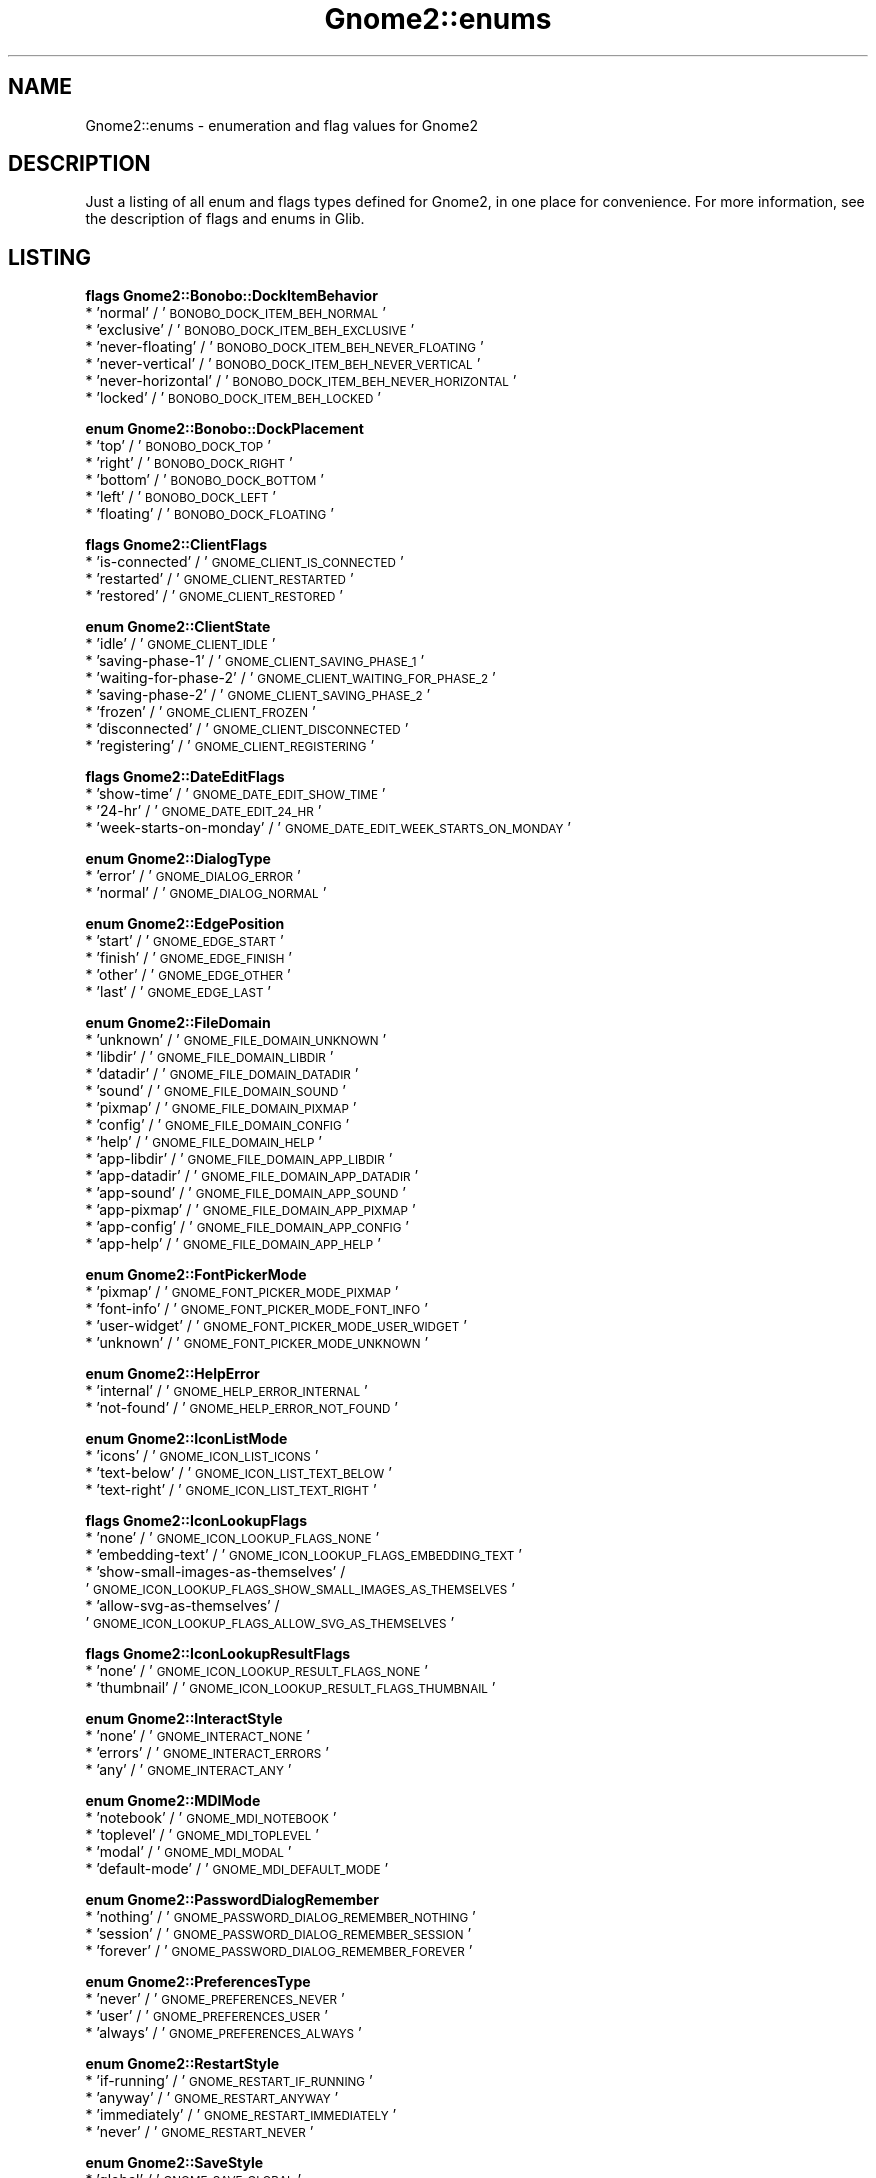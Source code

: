 .\" Automatically generated by Pod::Man v1.37, Pod::Parser v1.3
.\"
.\" Standard preamble:
.\" ========================================================================
.de Sh \" Subsection heading
.br
.if t .Sp
.ne 5
.PP
\fB\\$1\fR
.PP
..
.de Sp \" Vertical space (when we can't use .PP)
.if t .sp .5v
.if n .sp
..
.de Vb \" Begin verbatim text
.ft CW
.nf
.ne \\$1
..
.de Ve \" End verbatim text
.ft R
.fi
..
.\" Set up some character translations and predefined strings.  \*(-- will
.\" give an unbreakable dash, \*(PI will give pi, \*(L" will give a left
.\" double quote, and \*(R" will give a right double quote.  | will give a
.\" real vertical bar.  \*(C+ will give a nicer C++.  Capital omega is used to
.\" do unbreakable dashes and therefore won't be available.  \*(C` and \*(C'
.\" expand to `' in nroff, nothing in troff, for use with C<>.
.tr \(*W-|\(bv\*(Tr
.ds C+ C\v'-.1v'\h'-1p'\s-2+\h'-1p'+\s0\v'.1v'\h'-1p'
.ie n \{\
.    ds -- \(*W-
.    ds PI pi
.    if (\n(.H=4u)&(1m=24u) .ds -- \(*W\h'-12u'\(*W\h'-12u'-\" diablo 10 pitch
.    if (\n(.H=4u)&(1m=20u) .ds -- \(*W\h'-12u'\(*W\h'-8u'-\"  diablo 12 pitch
.    ds L" ""
.    ds R" ""
.    ds C` ""
.    ds C' ""
'br\}
.el\{\
.    ds -- \|\(em\|
.    ds PI \(*p
.    ds L" ``
.    ds R" ''
'br\}
.\"
.\" If the F register is turned on, we'll generate index entries on stderr for
.\" titles (.TH), headers (.SH), subsections (.Sh), items (.Ip), and index
.\" entries marked with X<> in POD.  Of course, you'll have to process the
.\" output yourself in some meaningful fashion.
.if \nF \{\
.    de IX
.    tm Index:\\$1\t\\n%\t"\\$2"
..
.    nr % 0
.    rr F
.\}
.\"
.\" For nroff, turn off justification.  Always turn off hyphenation; it makes
.\" way too many mistakes in technical documents.
.hy 0
.if n .na
.\"
.\" Accent mark definitions (@(#)ms.acc 1.5 88/02/08 SMI; from UCB 4.2).
.\" Fear.  Run.  Save yourself.  No user-serviceable parts.
.    \" fudge factors for nroff and troff
.if n \{\
.    ds #H 0
.    ds #V .8m
.    ds #F .3m
.    ds #[ \f1
.    ds #] \fP
.\}
.if t \{\
.    ds #H ((1u-(\\\\n(.fu%2u))*.13m)
.    ds #V .6m
.    ds #F 0
.    ds #[ \&
.    ds #] \&
.\}
.    \" simple accents for nroff and troff
.if n \{\
.    ds ' \&
.    ds ` \&
.    ds ^ \&
.    ds , \&
.    ds ~ ~
.    ds /
.\}
.if t \{\
.    ds ' \\k:\h'-(\\n(.wu*8/10-\*(#H)'\'\h"|\\n:u"
.    ds ` \\k:\h'-(\\n(.wu*8/10-\*(#H)'\`\h'|\\n:u'
.    ds ^ \\k:\h'-(\\n(.wu*10/11-\*(#H)'^\h'|\\n:u'
.    ds , \\k:\h'-(\\n(.wu*8/10)',\h'|\\n:u'
.    ds ~ \\k:\h'-(\\n(.wu-\*(#H-.1m)'~\h'|\\n:u'
.    ds / \\k:\h'-(\\n(.wu*8/10-\*(#H)'\z\(sl\h'|\\n:u'
.\}
.    \" troff and (daisy-wheel) nroff accents
.ds : \\k:\h'-(\\n(.wu*8/10-\*(#H+.1m+\*(#F)'\v'-\*(#V'\z.\h'.2m+\*(#F'.\h'|\\n:u'\v'\*(#V'
.ds 8 \h'\*(#H'\(*b\h'-\*(#H'
.ds o \\k:\h'-(\\n(.wu+\w'\(de'u-\*(#H)/2u'\v'-.3n'\*(#[\z\(de\v'.3n'\h'|\\n:u'\*(#]
.ds d- \h'\*(#H'\(pd\h'-\w'~'u'\v'-.25m'\f2\(hy\fP\v'.25m'\h'-\*(#H'
.ds D- D\\k:\h'-\w'D'u'\v'-.11m'\z\(hy\v'.11m'\h'|\\n:u'
.ds th \*(#[\v'.3m'\s+1I\s-1\v'-.3m'\h'-(\w'I'u*2/3)'\s-1o\s+1\*(#]
.ds Th \*(#[\s+2I\s-2\h'-\w'I'u*3/5'\v'-.3m'o\v'.3m'\*(#]
.ds ae a\h'-(\w'a'u*4/10)'e
.ds Ae A\h'-(\w'A'u*4/10)'E
.    \" corrections for vroff
.if v .ds ~ \\k:\h'-(\\n(.wu*9/10-\*(#H)'\s-2\u~\d\s+2\h'|\\n:u'
.if v .ds ^ \\k:\h'-(\\n(.wu*10/11-\*(#H)'\v'-.4m'^\v'.4m'\h'|\\n:u'
.    \" for low resolution devices (crt and lpr)
.if \n(.H>23 .if \n(.V>19 \
\{\
.    ds : e
.    ds 8 ss
.    ds o a
.    ds d- d\h'-1'\(ga
.    ds D- D\h'-1'\(hy
.    ds th \o'bp'
.    ds Th \o'LP'
.    ds ae ae
.    ds Ae AE
.\}
.rm #[ #] #H #V #F C
.\" ========================================================================
.\"
.IX Title "Gnome2::enums 3pm"
.TH Gnome2::enums 3pm "2006-06-19" "perl v5.8.7" "User Contributed Perl Documentation"
.SH "NAME"
Gnome2::enums \- enumeration and flag values for Gnome2
.SH "DESCRIPTION"
.IX Header "DESCRIPTION"
Just a listing of all enum and flags types defined for Gnome2, in one place
for convenience.  For more information, see the description of flags and
enums in Glib.
.SH "LISTING"
.IX Header "LISTING"
.Sh "flags Gnome2::Bonobo::DockItemBehavior"
.IX Subsection "flags Gnome2::Bonobo::DockItemBehavior"
.IP "* 'normal' / '\s-1BONOBO_DOCK_ITEM_BEH_NORMAL\s0'" 4
.IX Item "'normal' / 'BONOBO_DOCK_ITEM_BEH_NORMAL'"
.PD 0
.IP "* 'exclusive' / '\s-1BONOBO_DOCK_ITEM_BEH_EXCLUSIVE\s0'" 4
.IX Item "'exclusive' / 'BONOBO_DOCK_ITEM_BEH_EXCLUSIVE'"
.IP "* 'never\-floating' / '\s-1BONOBO_DOCK_ITEM_BEH_NEVER_FLOATING\s0'" 4
.IX Item "'never-floating' / 'BONOBO_DOCK_ITEM_BEH_NEVER_FLOATING'"
.IP "* 'never\-vertical' / '\s-1BONOBO_DOCK_ITEM_BEH_NEVER_VERTICAL\s0'" 4
.IX Item "'never-vertical' / 'BONOBO_DOCK_ITEM_BEH_NEVER_VERTICAL'"
.IP "* 'never\-horizontal' / '\s-1BONOBO_DOCK_ITEM_BEH_NEVER_HORIZONTAL\s0'" 4
.IX Item "'never-horizontal' / 'BONOBO_DOCK_ITEM_BEH_NEVER_HORIZONTAL'"
.IP "* 'locked' / '\s-1BONOBO_DOCK_ITEM_BEH_LOCKED\s0'" 4
.IX Item "'locked' / 'BONOBO_DOCK_ITEM_BEH_LOCKED'"
.PD
.Sh "enum Gnome2::Bonobo::DockPlacement"
.IX Subsection "enum Gnome2::Bonobo::DockPlacement"
.IP "* 'top' / '\s-1BONOBO_DOCK_TOP\s0'" 4
.IX Item "'top' / 'BONOBO_DOCK_TOP'"
.PD 0
.IP "* 'right' / '\s-1BONOBO_DOCK_RIGHT\s0'" 4
.IX Item "'right' / 'BONOBO_DOCK_RIGHT'"
.IP "* 'bottom' / '\s-1BONOBO_DOCK_BOTTOM\s0'" 4
.IX Item "'bottom' / 'BONOBO_DOCK_BOTTOM'"
.IP "* 'left' / '\s-1BONOBO_DOCK_LEFT\s0'" 4
.IX Item "'left' / 'BONOBO_DOCK_LEFT'"
.IP "* 'floating' / '\s-1BONOBO_DOCK_FLOATING\s0'" 4
.IX Item "'floating' / 'BONOBO_DOCK_FLOATING'"
.PD
.Sh "flags Gnome2::ClientFlags"
.IX Subsection "flags Gnome2::ClientFlags"
.IP "* 'is\-connected' / '\s-1GNOME_CLIENT_IS_CONNECTED\s0'" 4
.IX Item "'is-connected' / 'GNOME_CLIENT_IS_CONNECTED'"
.PD 0
.IP "* 'restarted' / '\s-1GNOME_CLIENT_RESTARTED\s0'" 4
.IX Item "'restarted' / 'GNOME_CLIENT_RESTARTED'"
.IP "* 'restored' / '\s-1GNOME_CLIENT_RESTORED\s0'" 4
.IX Item "'restored' / 'GNOME_CLIENT_RESTORED'"
.PD
.Sh "enum Gnome2::ClientState"
.IX Subsection "enum Gnome2::ClientState"
.IP "* 'idle' / '\s-1GNOME_CLIENT_IDLE\s0'" 4
.IX Item "'idle' / 'GNOME_CLIENT_IDLE'"
.PD 0
.IP "* 'saving\-phase\-1' / '\s-1GNOME_CLIENT_SAVING_PHASE_1\s0'" 4
.IX Item "'saving-phase-1' / 'GNOME_CLIENT_SAVING_PHASE_1'"
.IP "* 'waiting\-for\-phase\-2' / '\s-1GNOME_CLIENT_WAITING_FOR_PHASE_2\s0'" 4
.IX Item "'waiting-for-phase-2' / 'GNOME_CLIENT_WAITING_FOR_PHASE_2'"
.IP "* 'saving\-phase\-2' / '\s-1GNOME_CLIENT_SAVING_PHASE_2\s0'" 4
.IX Item "'saving-phase-2' / 'GNOME_CLIENT_SAVING_PHASE_2'"
.IP "* 'frozen' / '\s-1GNOME_CLIENT_FROZEN\s0'" 4
.IX Item "'frozen' / 'GNOME_CLIENT_FROZEN'"
.IP "* 'disconnected' / '\s-1GNOME_CLIENT_DISCONNECTED\s0'" 4
.IX Item "'disconnected' / 'GNOME_CLIENT_DISCONNECTED'"
.IP "* 'registering' / '\s-1GNOME_CLIENT_REGISTERING\s0'" 4
.IX Item "'registering' / 'GNOME_CLIENT_REGISTERING'"
.PD
.Sh "flags Gnome2::DateEditFlags"
.IX Subsection "flags Gnome2::DateEditFlags"
.IP "* 'show\-time' / '\s-1GNOME_DATE_EDIT_SHOW_TIME\s0'" 4
.IX Item "'show-time' / 'GNOME_DATE_EDIT_SHOW_TIME'"
.PD 0
.IP "* '24\-hr' / '\s-1GNOME_DATE_EDIT_24_HR\s0'" 4
.IX Item "'24-hr' / 'GNOME_DATE_EDIT_24_HR'"
.IP "* 'week\-starts\-on\-monday' / '\s-1GNOME_DATE_EDIT_WEEK_STARTS_ON_MONDAY\s0'" 4
.IX Item "'week-starts-on-monday' / 'GNOME_DATE_EDIT_WEEK_STARTS_ON_MONDAY'"
.PD
.Sh "enum Gnome2::DialogType"
.IX Subsection "enum Gnome2::DialogType"
.IP "* 'error' / '\s-1GNOME_DIALOG_ERROR\s0'" 4
.IX Item "'error' / 'GNOME_DIALOG_ERROR'"
.PD 0
.IP "* 'normal' / '\s-1GNOME_DIALOG_NORMAL\s0'" 4
.IX Item "'normal' / 'GNOME_DIALOG_NORMAL'"
.PD
.Sh "enum Gnome2::EdgePosition"
.IX Subsection "enum Gnome2::EdgePosition"
.IP "* 'start' / '\s-1GNOME_EDGE_START\s0'" 4
.IX Item "'start' / 'GNOME_EDGE_START'"
.PD 0
.IP "* 'finish' / '\s-1GNOME_EDGE_FINISH\s0'" 4
.IX Item "'finish' / 'GNOME_EDGE_FINISH'"
.IP "* 'other' / '\s-1GNOME_EDGE_OTHER\s0'" 4
.IX Item "'other' / 'GNOME_EDGE_OTHER'"
.IP "* 'last' / '\s-1GNOME_EDGE_LAST\s0'" 4
.IX Item "'last' / 'GNOME_EDGE_LAST'"
.PD
.Sh "enum Gnome2::FileDomain"
.IX Subsection "enum Gnome2::FileDomain"
.IP "* 'unknown' / '\s-1GNOME_FILE_DOMAIN_UNKNOWN\s0'" 4
.IX Item "'unknown' / 'GNOME_FILE_DOMAIN_UNKNOWN'"
.PD 0
.IP "* 'libdir' / '\s-1GNOME_FILE_DOMAIN_LIBDIR\s0'" 4
.IX Item "'libdir' / 'GNOME_FILE_DOMAIN_LIBDIR'"
.IP "* 'datadir' / '\s-1GNOME_FILE_DOMAIN_DATADIR\s0'" 4
.IX Item "'datadir' / 'GNOME_FILE_DOMAIN_DATADIR'"
.IP "* 'sound' / '\s-1GNOME_FILE_DOMAIN_SOUND\s0'" 4
.IX Item "'sound' / 'GNOME_FILE_DOMAIN_SOUND'"
.IP "* 'pixmap' / '\s-1GNOME_FILE_DOMAIN_PIXMAP\s0'" 4
.IX Item "'pixmap' / 'GNOME_FILE_DOMAIN_PIXMAP'"
.IP "* 'config' / '\s-1GNOME_FILE_DOMAIN_CONFIG\s0'" 4
.IX Item "'config' / 'GNOME_FILE_DOMAIN_CONFIG'"
.IP "* 'help' / '\s-1GNOME_FILE_DOMAIN_HELP\s0'" 4
.IX Item "'help' / 'GNOME_FILE_DOMAIN_HELP'"
.IP "* 'app\-libdir' / '\s-1GNOME_FILE_DOMAIN_APP_LIBDIR\s0'" 4
.IX Item "'app-libdir' / 'GNOME_FILE_DOMAIN_APP_LIBDIR'"
.IP "* 'app\-datadir' / '\s-1GNOME_FILE_DOMAIN_APP_DATADIR\s0'" 4
.IX Item "'app-datadir' / 'GNOME_FILE_DOMAIN_APP_DATADIR'"
.IP "* 'app\-sound' / '\s-1GNOME_FILE_DOMAIN_APP_SOUND\s0'" 4
.IX Item "'app-sound' / 'GNOME_FILE_DOMAIN_APP_SOUND'"
.IP "* 'app\-pixmap' / '\s-1GNOME_FILE_DOMAIN_APP_PIXMAP\s0'" 4
.IX Item "'app-pixmap' / 'GNOME_FILE_DOMAIN_APP_PIXMAP'"
.IP "* 'app\-config' / '\s-1GNOME_FILE_DOMAIN_APP_CONFIG\s0'" 4
.IX Item "'app-config' / 'GNOME_FILE_DOMAIN_APP_CONFIG'"
.IP "* 'app\-help' / '\s-1GNOME_FILE_DOMAIN_APP_HELP\s0'" 4
.IX Item "'app-help' / 'GNOME_FILE_DOMAIN_APP_HELP'"
.PD
.Sh "enum Gnome2::FontPickerMode"
.IX Subsection "enum Gnome2::FontPickerMode"
.IP "* 'pixmap' / '\s-1GNOME_FONT_PICKER_MODE_PIXMAP\s0'" 4
.IX Item "'pixmap' / 'GNOME_FONT_PICKER_MODE_PIXMAP'"
.PD 0
.IP "* 'font\-info' / '\s-1GNOME_FONT_PICKER_MODE_FONT_INFO\s0'" 4
.IX Item "'font-info' / 'GNOME_FONT_PICKER_MODE_FONT_INFO'"
.IP "* 'user\-widget' / '\s-1GNOME_FONT_PICKER_MODE_USER_WIDGET\s0'" 4
.IX Item "'user-widget' / 'GNOME_FONT_PICKER_MODE_USER_WIDGET'"
.IP "* 'unknown' / '\s-1GNOME_FONT_PICKER_MODE_UNKNOWN\s0'" 4
.IX Item "'unknown' / 'GNOME_FONT_PICKER_MODE_UNKNOWN'"
.PD
.Sh "enum Gnome2::HelpError"
.IX Subsection "enum Gnome2::HelpError"
.IP "* 'internal' / '\s-1GNOME_HELP_ERROR_INTERNAL\s0'" 4
.IX Item "'internal' / 'GNOME_HELP_ERROR_INTERNAL'"
.PD 0
.IP "* 'not\-found' / '\s-1GNOME_HELP_ERROR_NOT_FOUND\s0'" 4
.IX Item "'not-found' / 'GNOME_HELP_ERROR_NOT_FOUND'"
.PD
.Sh "enum Gnome2::IconListMode"
.IX Subsection "enum Gnome2::IconListMode"
.IP "* 'icons' / '\s-1GNOME_ICON_LIST_ICONS\s0'" 4
.IX Item "'icons' / 'GNOME_ICON_LIST_ICONS'"
.PD 0
.IP "* 'text\-below' / '\s-1GNOME_ICON_LIST_TEXT_BELOW\s0'" 4
.IX Item "'text-below' / 'GNOME_ICON_LIST_TEXT_BELOW'"
.IP "* 'text\-right' / '\s-1GNOME_ICON_LIST_TEXT_RIGHT\s0'" 4
.IX Item "'text-right' / 'GNOME_ICON_LIST_TEXT_RIGHT'"
.PD
.Sh "flags Gnome2::IconLookupFlags"
.IX Subsection "flags Gnome2::IconLookupFlags"
.IP "* 'none' / '\s-1GNOME_ICON_LOOKUP_FLAGS_NONE\s0'" 4
.IX Item "'none' / 'GNOME_ICON_LOOKUP_FLAGS_NONE'"
.PD 0
.IP "* 'embedding\-text' / '\s-1GNOME_ICON_LOOKUP_FLAGS_EMBEDDING_TEXT\s0'" 4
.IX Item "'embedding-text' / 'GNOME_ICON_LOOKUP_FLAGS_EMBEDDING_TEXT'"
.IP "* 'show\-small\-images\-as\-themselves' / '\s-1GNOME_ICON_LOOKUP_FLAGS_SHOW_SMALL_IMAGES_AS_THEMSELVES\s0'" 4
.IX Item "'show-small-images-as-themselves' / 'GNOME_ICON_LOOKUP_FLAGS_SHOW_SMALL_IMAGES_AS_THEMSELVES'"
.IP "* 'allow\-svg\-as\-themselves' / '\s-1GNOME_ICON_LOOKUP_FLAGS_ALLOW_SVG_AS_THEMSELVES\s0'" 4
.IX Item "'allow-svg-as-themselves' / 'GNOME_ICON_LOOKUP_FLAGS_ALLOW_SVG_AS_THEMSELVES'"
.PD
.Sh "flags Gnome2::IconLookupResultFlags"
.IX Subsection "flags Gnome2::IconLookupResultFlags"
.IP "* 'none' / '\s-1GNOME_ICON_LOOKUP_RESULT_FLAGS_NONE\s0'" 4
.IX Item "'none' / 'GNOME_ICON_LOOKUP_RESULT_FLAGS_NONE'"
.PD 0
.IP "* 'thumbnail' / '\s-1GNOME_ICON_LOOKUP_RESULT_FLAGS_THUMBNAIL\s0'" 4
.IX Item "'thumbnail' / 'GNOME_ICON_LOOKUP_RESULT_FLAGS_THUMBNAIL'"
.PD
.Sh "enum Gnome2::InteractStyle"
.IX Subsection "enum Gnome2::InteractStyle"
.IP "* 'none' / '\s-1GNOME_INTERACT_NONE\s0'" 4
.IX Item "'none' / 'GNOME_INTERACT_NONE'"
.PD 0
.IP "* 'errors' / '\s-1GNOME_INTERACT_ERRORS\s0'" 4
.IX Item "'errors' / 'GNOME_INTERACT_ERRORS'"
.IP "* 'any' / '\s-1GNOME_INTERACT_ANY\s0'" 4
.IX Item "'any' / 'GNOME_INTERACT_ANY'"
.PD
.Sh "enum Gnome2::MDIMode"
.IX Subsection "enum Gnome2::MDIMode"
.IP "* 'notebook' / '\s-1GNOME_MDI_NOTEBOOK\s0'" 4
.IX Item "'notebook' / 'GNOME_MDI_NOTEBOOK'"
.PD 0
.IP "* 'toplevel' / '\s-1GNOME_MDI_TOPLEVEL\s0'" 4
.IX Item "'toplevel' / 'GNOME_MDI_TOPLEVEL'"
.IP "* 'modal' / '\s-1GNOME_MDI_MODAL\s0'" 4
.IX Item "'modal' / 'GNOME_MDI_MODAL'"
.IP "* 'default\-mode' / '\s-1GNOME_MDI_DEFAULT_MODE\s0'" 4
.IX Item "'default-mode' / 'GNOME_MDI_DEFAULT_MODE'"
.PD
.Sh "enum Gnome2::PasswordDialogRemember"
.IX Subsection "enum Gnome2::PasswordDialogRemember"
.IP "* 'nothing' / '\s-1GNOME_PASSWORD_DIALOG_REMEMBER_NOTHING\s0'" 4
.IX Item "'nothing' / 'GNOME_PASSWORD_DIALOG_REMEMBER_NOTHING'"
.PD 0
.IP "* 'session' / '\s-1GNOME_PASSWORD_DIALOG_REMEMBER_SESSION\s0'" 4
.IX Item "'session' / 'GNOME_PASSWORD_DIALOG_REMEMBER_SESSION'"
.IP "* 'forever' / '\s-1GNOME_PASSWORD_DIALOG_REMEMBER_FOREVER\s0'" 4
.IX Item "'forever' / 'GNOME_PASSWORD_DIALOG_REMEMBER_FOREVER'"
.PD
.Sh "enum Gnome2::PreferencesType"
.IX Subsection "enum Gnome2::PreferencesType"
.IP "* 'never' / '\s-1GNOME_PREFERENCES_NEVER\s0'" 4
.IX Item "'never' / 'GNOME_PREFERENCES_NEVER'"
.PD 0
.IP "* 'user' / '\s-1GNOME_PREFERENCES_USER\s0'" 4
.IX Item "'user' / 'GNOME_PREFERENCES_USER'"
.IP "* 'always' / '\s-1GNOME_PREFERENCES_ALWAYS\s0'" 4
.IX Item "'always' / 'GNOME_PREFERENCES_ALWAYS'"
.PD
.Sh "enum Gnome2::RestartStyle"
.IX Subsection "enum Gnome2::RestartStyle"
.IP "* 'if\-running' / '\s-1GNOME_RESTART_IF_RUNNING\s0'" 4
.IX Item "'if-running' / 'GNOME_RESTART_IF_RUNNING'"
.PD 0
.IP "* 'anyway' / '\s-1GNOME_RESTART_ANYWAY\s0'" 4
.IX Item "'anyway' / 'GNOME_RESTART_ANYWAY'"
.IP "* 'immediately' / '\s-1GNOME_RESTART_IMMEDIATELY\s0'" 4
.IX Item "'immediately' / 'GNOME_RESTART_IMMEDIATELY'"
.IP "* 'never' / '\s-1GNOME_RESTART_NEVER\s0'" 4
.IX Item "'never' / 'GNOME_RESTART_NEVER'"
.PD
.Sh "enum Gnome2::SaveStyle"
.IX Subsection "enum Gnome2::SaveStyle"
.IP "* 'global' / '\s-1GNOME_SAVE_GLOBAL\s0'" 4
.IX Item "'global' / 'GNOME_SAVE_GLOBAL'"
.PD 0
.IP "* 'local' / '\s-1GNOME_SAVE_LOCAL\s0'" 4
.IX Item "'local' / 'GNOME_SAVE_LOCAL'"
.IP "* 'both' / '\s-1GNOME_SAVE_BOTH\s0'" 4
.IX Item "'both' / 'GNOME_SAVE_BOTH'"
.PD
.Sh "enum Gnome2::ThumbnailSize"
.IX Subsection "enum Gnome2::ThumbnailSize"
.IP "* 'normal' / '\s-1GNOME_THUMBNAIL_SIZE_NORMAL\s0'" 4
.IX Item "'normal' / 'GNOME_THUMBNAIL_SIZE_NORMAL'"
.PD 0
.IP "* 'large' / '\s-1GNOME_THUMBNAIL_SIZE_LARGE\s0'" 4
.IX Item "'large' / 'GNOME_THUMBNAIL_SIZE_LARGE'"
.PD
.Sh "enum Gnome2::TriggerType"
.IX Subsection "enum Gnome2::TriggerType"
.IP "* 'none' / '\s-1GTRIG_NONE\s0'" 4
.IX Item "'none' / 'GTRIG_NONE'"
.PD 0
.IP "* 'function' / '\s-1GTRIG_FUNCTION\s0'" 4
.IX Item "'function' / 'GTRIG_FUNCTION'"
.IP "* 'command' / '\s-1GTRIG_COMMAND\s0'" 4
.IX Item "'command' / 'GTRIG_COMMAND'"
.IP "* 'mediaplay' / '\s-1GTRIG_MEDIAPLAY\s0'" 4
.IX Item "'mediaplay' / 'GTRIG_MEDIAPLAY'"
.PD
.Sh "enum Gnome2::UIInfoConfigurableTypes"
.IX Subsection "enum Gnome2::UIInfoConfigurableTypes"
.IP "* 'new' / '\s-1GNOME_APP_CONFIGURABLE_ITEM_NEW\s0'" 4
.IX Item "'new' / 'GNOME_APP_CONFIGURABLE_ITEM_NEW'"
.PD 0
.IP "* 'open' / '\s-1GNOME_APP_CONFIGURABLE_ITEM_OPEN\s0'" 4
.IX Item "'open' / 'GNOME_APP_CONFIGURABLE_ITEM_OPEN'"
.IP "* 'save' / '\s-1GNOME_APP_CONFIGURABLE_ITEM_SAVE\s0'" 4
.IX Item "'save' / 'GNOME_APP_CONFIGURABLE_ITEM_SAVE'"
.IP "* 'save\-as' / '\s-1GNOME_APP_CONFIGURABLE_ITEM_SAVE_AS\s0'" 4
.IX Item "'save-as' / 'GNOME_APP_CONFIGURABLE_ITEM_SAVE_AS'"
.IP "* 'revert' / '\s-1GNOME_APP_CONFIGURABLE_ITEM_REVERT\s0'" 4
.IX Item "'revert' / 'GNOME_APP_CONFIGURABLE_ITEM_REVERT'"
.IP "* 'print' / '\s-1GNOME_APP_CONFIGURABLE_ITEM_PRINT\s0'" 4
.IX Item "'print' / 'GNOME_APP_CONFIGURABLE_ITEM_PRINT'"
.IP "* 'print\-setup' / '\s-1GNOME_APP_CONFIGURABLE_ITEM_PRINT_SETUP\s0'" 4
.IX Item "'print-setup' / 'GNOME_APP_CONFIGURABLE_ITEM_PRINT_SETUP'"
.IP "* 'close' / '\s-1GNOME_APP_CONFIGURABLE_ITEM_CLOSE\s0'" 4
.IX Item "'close' / 'GNOME_APP_CONFIGURABLE_ITEM_CLOSE'"
.IP "* 'quit' / '\s-1GNOME_APP_CONFIGURABLE_ITEM_QUIT\s0'" 4
.IX Item "'quit' / 'GNOME_APP_CONFIGURABLE_ITEM_QUIT'"
.IP "* 'cut' / '\s-1GNOME_APP_CONFIGURABLE_ITEM_CUT\s0'" 4
.IX Item "'cut' / 'GNOME_APP_CONFIGURABLE_ITEM_CUT'"
.IP "* 'copy' / '\s-1GNOME_APP_CONFIGURABLE_ITEM_COPY\s0'" 4
.IX Item "'copy' / 'GNOME_APP_CONFIGURABLE_ITEM_COPY'"
.IP "* 'paste' / '\s-1GNOME_APP_CONFIGURABLE_ITEM_PASTE\s0'" 4
.IX Item "'paste' / 'GNOME_APP_CONFIGURABLE_ITEM_PASTE'"
.IP "* 'clear' / '\s-1GNOME_APP_CONFIGURABLE_ITEM_CLEAR\s0'" 4
.IX Item "'clear' / 'GNOME_APP_CONFIGURABLE_ITEM_CLEAR'"
.IP "* 'undo' / '\s-1GNOME_APP_CONFIGURABLE_ITEM_UNDO\s0'" 4
.IX Item "'undo' / 'GNOME_APP_CONFIGURABLE_ITEM_UNDO'"
.IP "* 'redo' / '\s-1GNOME_APP_CONFIGURABLE_ITEM_REDO\s0'" 4
.IX Item "'redo' / 'GNOME_APP_CONFIGURABLE_ITEM_REDO'"
.IP "* 'find' / '\s-1GNOME_APP_CONFIGURABLE_ITEM_FIND\s0'" 4
.IX Item "'find' / 'GNOME_APP_CONFIGURABLE_ITEM_FIND'"
.IP "* 'find\-again' / '\s-1GNOME_APP_CONFIGURABLE_ITEM_FIND_AGAIN\s0'" 4
.IX Item "'find-again' / 'GNOME_APP_CONFIGURABLE_ITEM_FIND_AGAIN'"
.IP "* 'replace' / '\s-1GNOME_APP_CONFIGURABLE_ITEM_REPLACE\s0'" 4
.IX Item "'replace' / 'GNOME_APP_CONFIGURABLE_ITEM_REPLACE'"
.IP "* 'properties' / '\s-1GNOME_APP_CONFIGURABLE_ITEM_PROPERTIES\s0'" 4
.IX Item "'properties' / 'GNOME_APP_CONFIGURABLE_ITEM_PROPERTIES'"
.IP "* 'preferences' / '\s-1GNOME_APP_CONFIGURABLE_ITEM_PREFERENCES\s0'" 4
.IX Item "'preferences' / 'GNOME_APP_CONFIGURABLE_ITEM_PREFERENCES'"
.IP "* 'about' / '\s-1GNOME_APP_CONFIGURABLE_ITEM_ABOUT\s0'" 4
.IX Item "'about' / 'GNOME_APP_CONFIGURABLE_ITEM_ABOUT'"
.IP "* 'select\-all' / '\s-1GNOME_APP_CONFIGURABLE_ITEM_SELECT_ALL\s0'" 4
.IX Item "'select-all' / 'GNOME_APP_CONFIGURABLE_ITEM_SELECT_ALL'"
.IP "* 'new\-window' / '\s-1GNOME_APP_CONFIGURABLE_ITEM_NEW_WINDOW\s0'" 4
.IX Item "'new-window' / 'GNOME_APP_CONFIGURABLE_ITEM_NEW_WINDOW'"
.IP "* 'close\-window' / '\s-1GNOME_APP_CONFIGURABLE_ITEM_CLOSE_WINDOW\s0'" 4
.IX Item "'close-window' / 'GNOME_APP_CONFIGURABLE_ITEM_CLOSE_WINDOW'"
.IP "* 'new\-game' / '\s-1GNOME_APP_CONFIGURABLE_ITEM_NEW_GAME\s0'" 4
.IX Item "'new-game' / 'GNOME_APP_CONFIGURABLE_ITEM_NEW_GAME'"
.IP "* 'pause\-game' / '\s-1GNOME_APP_CONFIGURABLE_ITEM_PAUSE_GAME\s0'" 4
.IX Item "'pause-game' / 'GNOME_APP_CONFIGURABLE_ITEM_PAUSE_GAME'"
.IP "* 'restart\-game' / '\s-1GNOME_APP_CONFIGURABLE_ITEM_RESTART_GAME\s0'" 4
.IX Item "'restart-game' / 'GNOME_APP_CONFIGURABLE_ITEM_RESTART_GAME'"
.IP "* 'undo\-move' / '\s-1GNOME_APP_CONFIGURABLE_ITEM_UNDO_MOVE\s0'" 4
.IX Item "'undo-move' / 'GNOME_APP_CONFIGURABLE_ITEM_UNDO_MOVE'"
.IP "* 'redo\-move' / '\s-1GNOME_APP_CONFIGURABLE_ITEM_REDO_MOVE\s0'" 4
.IX Item "'redo-move' / 'GNOME_APP_CONFIGURABLE_ITEM_REDO_MOVE'"
.IP "* 'hint' / '\s-1GNOME_APP_CONFIGURABLE_ITEM_HINT\s0'" 4
.IX Item "'hint' / 'GNOME_APP_CONFIGURABLE_ITEM_HINT'"
.IP "* 'scores' / '\s-1GNOME_APP_CONFIGURABLE_ITEM_SCORES\s0'" 4
.IX Item "'scores' / 'GNOME_APP_CONFIGURABLE_ITEM_SCORES'"
.IP "* 'end\-game' / '\s-1GNOME_APP_CONFIGURABLE_ITEM_END_GAME\s0'" 4
.IX Item "'end-game' / 'GNOME_APP_CONFIGURABLE_ITEM_END_GAME'"
.PD
.Sh "enum Gnome2::UIInfoType"
.IX Subsection "enum Gnome2::UIInfoType"
.IP "* 'endofinfo' / '\s-1GNOME_APP_UI_ENDOFINFO\s0'" 4
.IX Item "'endofinfo' / 'GNOME_APP_UI_ENDOFINFO'"
.PD 0
.IP "* 'item' / '\s-1GNOME_APP_UI_ITEM\s0'" 4
.IX Item "'item' / 'GNOME_APP_UI_ITEM'"
.IP "* 'toggleitem' / '\s-1GNOME_APP_UI_TOGGLEITEM\s0'" 4
.IX Item "'toggleitem' / 'GNOME_APP_UI_TOGGLEITEM'"
.IP "* 'radioitems' / '\s-1GNOME_APP_UI_RADIOITEMS\s0'" 4
.IX Item "'radioitems' / 'GNOME_APP_UI_RADIOITEMS'"
.IP "* 'subtree' / '\s-1GNOME_APP_UI_SUBTREE\s0'" 4
.IX Item "'subtree' / 'GNOME_APP_UI_SUBTREE'"
.IP "* 'separator' / '\s-1GNOME_APP_UI_SEPARATOR\s0'" 4
.IX Item "'separator' / 'GNOME_APP_UI_SEPARATOR'"
.IP "* 'help' / '\s-1GNOME_APP_UI_HELP\s0'" 4
.IX Item "'help' / 'GNOME_APP_UI_HELP'"
.IP "* 'builder\-data' / '\s-1GNOME_APP_UI_BUILDER_DATA\s0'" 4
.IX Item "'builder-data' / 'GNOME_APP_UI_BUILDER_DATA'"
.IP "* 'item\-configurable' / '\s-1GNOME_APP_UI_ITEM_CONFIGURABLE\s0'" 4
.IX Item "'item-configurable' / 'GNOME_APP_UI_ITEM_CONFIGURABLE'"
.IP "* 'subtree\-stock' / '\s-1GNOME_APP_UI_SUBTREE_STOCK\s0'" 4
.IX Item "'subtree-stock' / 'GNOME_APP_UI_SUBTREE_STOCK'"
.IP "* 'include' / '\s-1GNOME_APP_UI_INCLUDE\s0'" 4
.IX Item "'include' / 'GNOME_APP_UI_INCLUDE'"
.PD
.Sh "enum Gnome2::UIPixmapType"
.IX Subsection "enum Gnome2::UIPixmapType"
.IP "* 'none' / '\s-1GNOME_APP_PIXMAP_NONE\s0'" 4
.IX Item "'none' / 'GNOME_APP_PIXMAP_NONE'"
.PD 0
.IP "* 'stock' / '\s-1GNOME_APP_PIXMAP_STOCK\s0'" 4
.IX Item "'stock' / 'GNOME_APP_PIXMAP_STOCK'"
.IP "* 'data' / '\s-1GNOME_APP_PIXMAP_DATA\s0'" 4
.IX Item "'data' / 'GNOME_APP_PIXMAP_DATA'"
.IP "* 'filename' / '\s-1GNOME_APP_PIXMAP_FILENAME\s0'" 4
.IX Item "'filename' / 'GNOME_APP_PIXMAP_FILENAME'"
.PD
.Sh "enum Gnome2::URLError"
.IX Subsection "enum Gnome2::URLError"
.IP "* 'parse' / '\s-1GNOME_URL_ERROR_PARSE\s0'" 4
.IX Item "'parse' / 'GNOME_URL_ERROR_PARSE'"
.PD 0
.IP "* 'launch' / '\s-1GNOME_URL_ERROR_LAUNCH\s0'" 4
.IX Item "'launch' / 'GNOME_URL_ERROR_LAUNCH'"
.IP "* 'url' / '\s-1GNOME_URL_ERROR_URL\s0'" 4
.IX Item "'url' / 'GNOME_URL_ERROR_URL'"
.IP "* 'no\-default' / '\s-1GNOME_URL_ERROR_NO_DEFAULT\s0'" 4
.IX Item "'no-default' / 'GNOME_URL_ERROR_NO_DEFAULT'"
.IP "* 'not\-supported' / '\s-1GNOME_URL_ERROR_NOT_SUPPORTED\s0'" 4
.IX Item "'not-supported' / 'GNOME_URL_ERROR_NOT_SUPPORTED'"
.IP "* 'vfs' / '\s-1GNOME_URL_ERROR_VFS\s0'" 4
.IX Item "'vfs' / 'GNOME_URL_ERROR_VFS'"
.IP "* 'cancelled' / '\s-1GNOME_URL_ERROR_CANCELLED\s0'" 4
.IX Item "'cancelled' / 'GNOME_URL_ERROR_CANCELLED'"
.PD
.SH "SEE ALSO"
.IX Header "SEE ALSO"
Glib, Glib::Flags, Gtk2::enums
.SH "AUTHOR"
.IX Header "AUTHOR"
Generated Mon Jun 19 19:19:59 2006 by podifyenums.pl, using Gnome2\-Perl version 1.040.

